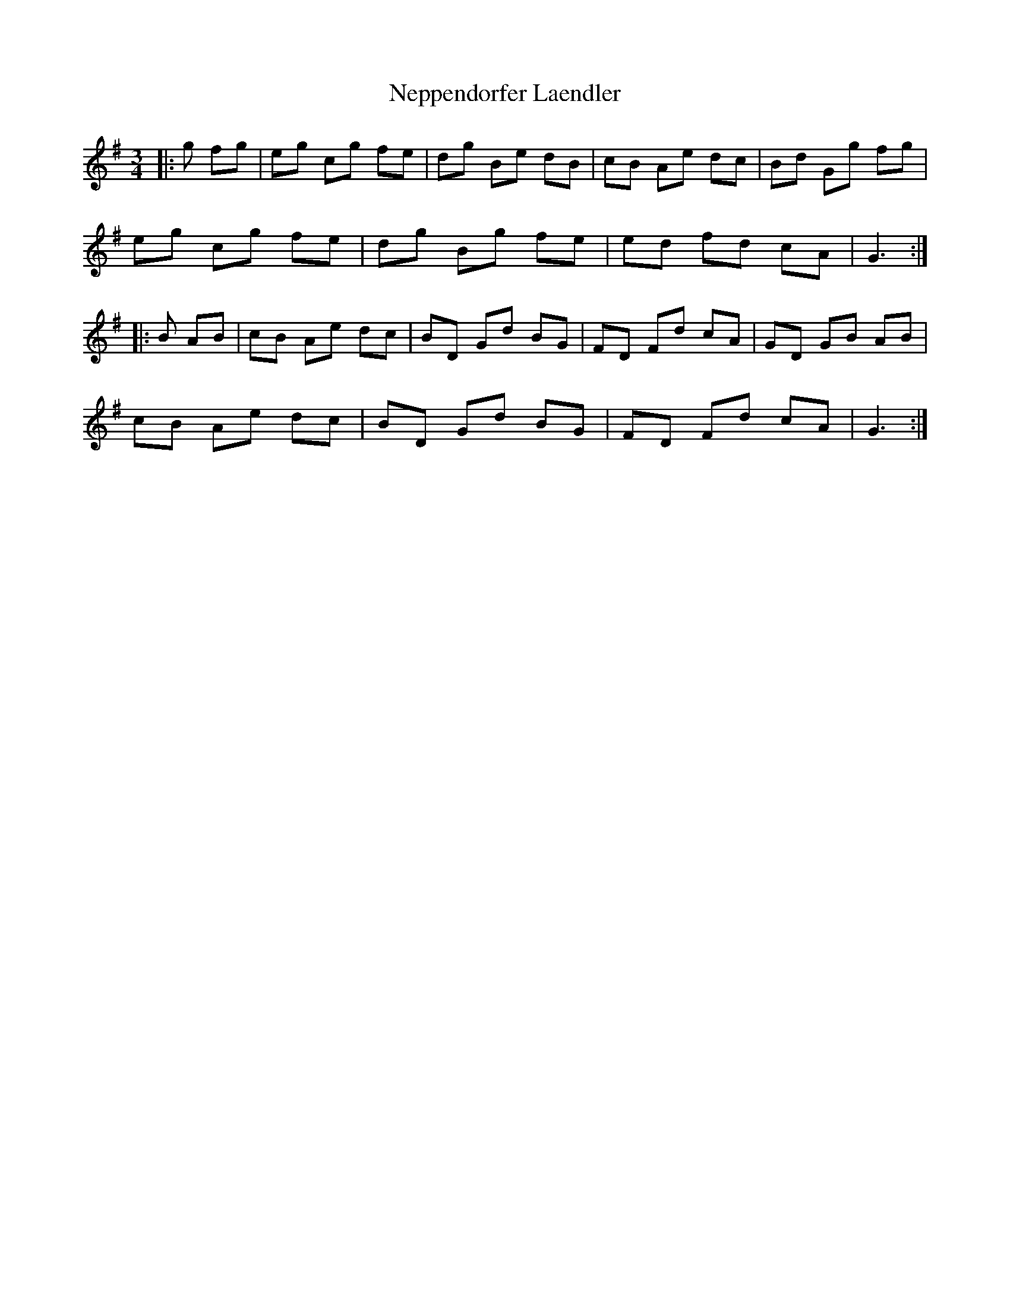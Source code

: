 X: 29132
T: Neppendorfer Laendler
R: mazurka
M: 3/4
K: Gmajor
|:g fg|eg cg fe|dg Be dB|cB Ae dc|Bd Gg fg|
eg cg fe|dg Bg fe|ed fd cA|G3:|
|:B AB|cB Ae dc|BD Gd BG|FD Fd cA|GD GB AB|
cB Ae dc|BD Gd BG|FD Fd cA|G3:|

